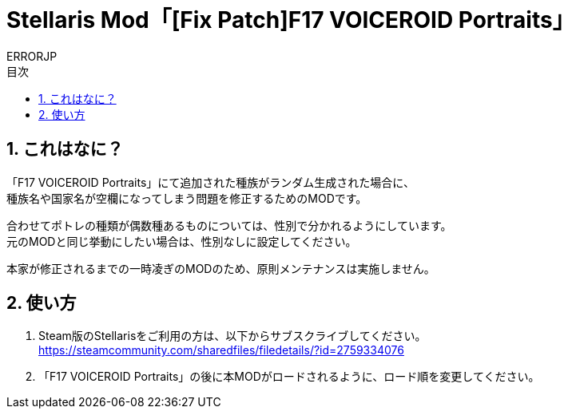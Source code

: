 = Stellaris Mod「[Fix Patch]F17 VOICEROID Portraits」
:author: ERRORJP
:toc: left
:toc-title: 目次
:sectnums:

== これはなに？
「F17 VOICEROID Portraits」にて追加された種族がランダム生成された場合に、 +
種族名や国家名が空欄になってしまう問題を修正するためのMODです。

合わせてポトレの種類が偶数種あるものについては、性別で分かれるようにしています。 +
元のMODと同じ挙動にしたい場合は、性別なしに設定してください。

本家が修正されるまでの一時凌ぎのMODのため、原則メンテナンスは実施しません。


== 使い方
. Steam版のStellarisをご利用の方は、以下からサブスクライブしてください。 +
https://steamcommunity.com/sharedfiles/filedetails/?id=2759334076

. 「F17 VOICEROID Portraits」の後に本MODがロードされるように、ロード順を変更してください。
